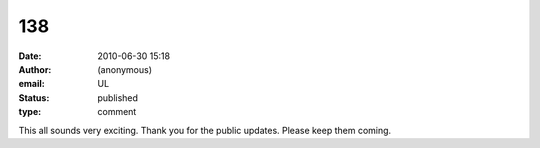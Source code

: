 138
###
:date: 2010-06-30 15:18
:author: (anonymous)
:email: UL
:status: published
:type: comment

This all sounds very exciting. Thank you for the public updates. Please keep them coming.
